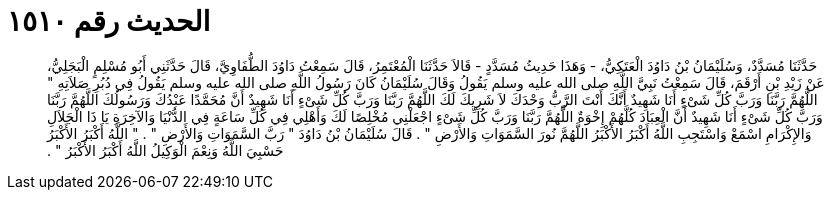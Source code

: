 
= الحديث رقم ١٥١٠

[quote.hadith]
حَدَّثَنَا مُسَدَّدٌ، وَسُلَيْمَانُ بْنُ دَاوُدَ الْعَتَكِيُّ، - وَهَذَا حَدِيثُ مُسَدَّدٍ - قَالاَ حَدَّثَنَا الْمُعْتَمِرُ، قَالَ سَمِعْتُ دَاوُدَ الطُّفَاوِيَّ، قَالَ حَدَّثَنِي أَبُو مُسْلِمٍ الْبَجَلِيُّ، عَنْ زَيْدِ بْنِ أَرْقَمَ، قَالَ سَمِعْتُ نَبِيَّ اللَّهِ صلى الله عليه وسلم يَقُولُ وَقَالَ سُلَيْمَانُ كَانَ رَسُولُ اللَّهِ صلى الله عليه وسلم يَقُولُ فِي دُبُرِ صَلاَتِهِ ‏"‏ اللَّهُمَّ رَبَّنَا وَرَبَّ كُلِّ شَىْءٍ أَنَا شَهِيدٌ أَنَّكَ أَنْتَ الرَّبُّ وَحْدَكَ لاَ شَرِيكَ لَكَ اللَّهُمَّ رَبَّنَا وَرَبَّ كُلِّ شَىْءٍ أَنَا شَهِيدٌ أَنَّ مُحَمَّدًا عَبْدُكَ وَرَسُولُكَ اللَّهُمَّ رَبَّنَا وَرَبَّ كُلِّ شَىْءٍ أَنَا شَهِيدٌ أَنَّ الْعِبَادَ كُلَّهُمْ إِخْوَةٌ اللَّهُمَّ رَبَّنَا وَرَبَّ كُلِّ شَىْءٍ اجْعَلْنِي مُخْلِصًا لَكَ وَأَهْلِي فِي كُلِّ سَاعَةٍ فِي الدُّنْيَا وَالآخِرَةِ يَا ذَا الْجَلاَلِ وَالإِكْرَامِ اسْمَعْ وَاسْتَجِبِ اللَّهُ أَكْبَرُ الأَكْبَرُ اللَّهُمَّ نُورَ السَّمَوَاتِ وَالأَرْضِ ‏"‏ ‏.‏ قَالَ سُلَيْمَانُ بْنُ دَاوُدَ ‏"‏ رَبَّ السَّمَوَاتِ وَالأَرْضِ ‏"‏ ‏.‏ ‏"‏ اللَّهُ أَكْبَرُ الأَكْبَرُ حَسْبِيَ اللَّهُ وَنِعْمَ الْوَكِيلُ اللَّهُ أَكْبَرُ الأَكْبَرُ ‏"‏ ‏.‏